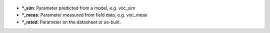 
  .. _*_sim:

* ***_sim**: Parameter predicted from a model, e.g. voc_sim

  .. _*_meas:

* ***_meas**: Parameter measured from field data, e.g. voc_meas

  .. _*_rated:

* ***_rated**: Parameter on the datasheet or as-built.